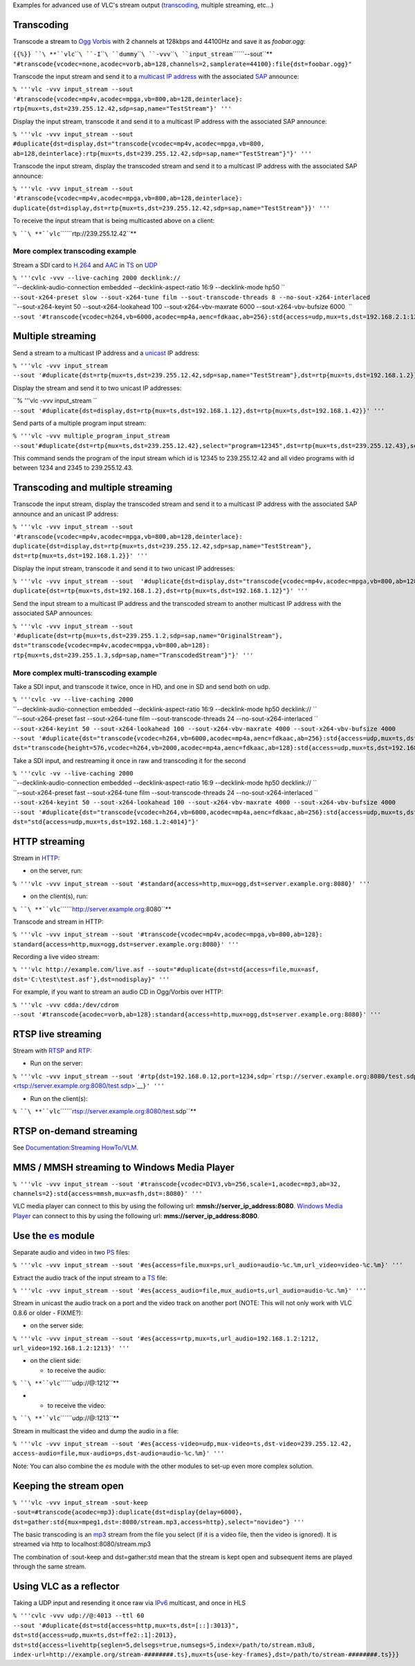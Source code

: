 .. raw:: mediawiki

   {{RightMenu|documentation streaming howto toc}}

Examples for advanced use of VLC's stream output (`transcoding <transcoding>`__, multiple streaming, etc...)

Transcoding
-----------

Transcode a stream to `Ogg <Ogg>`__ `Vorbis <Vorbis>`__ with 2 channels at 128kbps and 44100Hz and save it as *foobar.ogg*:

| ``{{%}} ``\ **``vlc``\ ````\ ``-I``\ ````\ ``dummy``\ ````\ ``-vvv``\ ````\ ``input_stream``\ ````\ ``--sout``**
| ``"#transcode{vcodec=none,acodec=vorb,ab=128,channels=2,samplerate=44100}:file{dst=foobar.ogg}"``

Transcode the input stream and send it to a `multicast <multicast>`__ `IP address <IP_address>`__ with the associated `SAP <SAP>`__ announce:

| ``% '''vlc -vvv input_stream --sout``
| ``'#transcode{vcodec=mp4v,acodec=mpga,vb=800,ab=128,deinterlace}:``
| ``rtp{mux=ts,dst=239.255.12.42,sdp=sap,name="TestStream"}' '''``

Display the input stream, transcode it and send it to a multicast IP address with the associated SAP announce:

| ``% '''vlc -vvv input_stream --sout``
| ``#duplicate{dst=display,dst="transcode{vcodec=mp4v,acodec=mpga,vb=800,``
| ``ab=128,deinterlace}:rtp{mux=ts,dst=239.255.12.42,sdp=sap,name="TestStream"}"}' '''``

Transcode the input stream, display the transcoded stream and send it to a multicast IP address with the associated SAP announce:

| ``% '''vlc -vvv input_stream --sout``
| ``'#transcode{vcodec=mp4v,acodec=mpga,vb=800,ab=128,deinterlace}:``
| ``duplicate{dst=display,dst=rtp{mux=ts,dst=239.255.12.42,sdp=sap,name="TestStream"}}' '''``

To receive the input stream that is being multicasted above on a client:

``% ``\ **``vlc``\ ````\ ``rtp://239.255.12.42``**

More complex transcoding example
~~~~~~~~~~~~~~~~~~~~~~~~~~~~~~~~

Stream a SDI card to `H.264 <H.264>`__ and `AAC <AAC>`__ in `TS <TS>`__ on `UDP <UDP>`__

| ``% '''cvlc -vvv --live-caching 2000 decklink://``
| ``--decklink-audio-connection embedded --decklink-aspect-ratio 16:9 --decklink-mode hp50 ``
| ``--sout-x264-preset slow --sout-x264-tune film --sout-transcode-threads 8 --no-sout-x264-interlaced``
| ``--sout-x264-keyint 50 --sout-x264-lookahead 100 --sout-x264-vbv-maxrate 6000 --sout-x264-vbv-bufsize 6000  ``
| ``--sout '#transcode{vcodec=h264,vb=6000,acodec=mp4a,aenc=fdkaac,ab=256}:std{access=udp,mux=ts,dst=192.168.2.1:1234}'``

Multiple streaming
------------------

Send a stream to a multicast IP address and a `unicast <unicast>`__ IP address:

| ``% '''vlc -vvv input_stream``
| ``--sout '#duplicate{dst=rtp{mux=ts,dst=239.255.12.42,sdp=sap,name="TestStream"},dst=rtp{mux=ts,dst=192.168.1.2}}' '''``

Display the stream and send it to two unicast IP addresses:

| ``% '''vlc -vvv input_stream ``
| ``--sout '#duplicate{dst=display,dst=rtp{mux=ts,dst=192.168.1.12},dst=rtp{mux=ts,dst=192.168.1.42}}' '''``

Send parts of a multiple program input stream:

| ``% '''vlc -vvv multiple_program_input_stream``
| ``--sout'#duplicate{dst=rtp{mux=ts,dst=239.255.12.42},select="program=12345",dst=rtp{mux=ts,dst=239.255.12.43},select="video,program=1234-2345"}' '''``

This command sends the program of the input stream which id is 12345 to 239.255.12.42 and all video programs with id between 1234 and 2345 to 239.255.12.43.

Transcoding and multiple streaming
----------------------------------

Transcode the input stream, display the transcoded stream and send it to a multicast IP address with the associated SAP announce and an unicast IP address:

| ``% '''vlc -vvv input_stream --sout``
| ``'#transcode{vcodec=mp4v,acodec=mpga,vb=800,ab=128,deinterlace}:``
| ``duplicate{dst=display,dst=rtp{mux=ts,dst=239.255.12.42,sdp=sap,name="TestStream"},``
| ``dst=rtp{mux=ts,dst=192.168.1.2}}' '''``

Display the input stream, transcode it and send it to two unicast IP addresses:

| ``% '''vlc -vvv input_stream --sout  '#duplicate{dst=display,dst="transcode{vcodec=mp4v,acodec=mpga,vb=800,ab=128}:``
| ``duplicate{dst=rtp{mux=ts,dst=192.168.1.2},dst=rtp{mux=ts,dst=192.168.1.12}"}' '''``

Send the input stream to a multicast IP address and the transcoded stream to another multicast IP address with the associated SAP announces:

| ``% '''vlc -vvv input_stream --sout``
| ``'#duplicate{dst=rtp{mux=ts,dst=239.255.1.2,sdp=sap,name="OriginalStream"},``
| ``dst="transcode{vcodec=mp4v,acodec=mpga,vb=800,ab=128}:``
| ``rtp{mux=ts,dst=239.255.1.3,sdp=sap,name="TranscodedStream"}"}' '''``

More complex multi-transcoding example
~~~~~~~~~~~~~~~~~~~~~~~~~~~~~~~~~~~~~~

Take a SDI input, and transcode it twice, once in HD, and one in SD and send both on udp.

| ``% '''cvlc -vv --live-caching 2000``
| ``--decklink-audio-connection embedded --decklink-aspect-ratio 16:9 --decklink-mode hp50 decklink:// ``
| ``--sout-x264-preset fast --sout-x264-tune film --sout-transcode-threads 24 --no-sout-x264-interlaced ``
| ``--sout-x264-keyint 50 --sout-x264-lookahead 100 --sout-x264-vbv-maxrate 4000 --sout-x264-vbv-bufsize 4000``
| ``--sout '#duplicate{dst="transcode{vcodec=h264,vb=6000,acodec=mp4a,aenc=fdkaac,ab=256}:std{access=udp,mux=ts,dst=192.168.1.2:4013}",``
| ``dst="transcode{height=576,vcodec=h264,vb=2000,acodec=mp4a,aenc=fdkaac,ab=128}:std{access=udp,mux=ts,dst=192.168.1.2:4014}"}'``

Take a SDI input, and restreaming it once in raw and transcoding it for the second

| ``% '''cvlc -vv --live-caching 2000``
| ``--decklink-audio-connection embedded --decklink-aspect-ratio 16:9 --decklink-mode hp50 decklink:// ``
| ``--sout-x264-preset fast --sout-x264-tune film --sout-transcode-threads 24 --no-sout-x264-interlaced ``
| ``--sout-x264-keyint 50 --sout-x264-lookahead 100 --sout-x264-vbv-maxrate 4000 --sout-x264-vbv-bufsize 4000``
| ``--sout '#duplicate{dst="transcode{vcodec=h264,vb=6000,acodec=mp4a,aenc=fdkaac,ab=256}:std{access=udp,mux=ts,dst=192.168.1.2:4013}",``
| ``dst="std{access=udp,mux=ts,dst=192.168.1.2:4014}"}'``

HTTP streaming
--------------

Stream in `HTTP <HTTP>`__:

-  on the server, run:

``% '''vlc -vvv input_stream --sout '#standard{access=http,mux=ogg,dst=server.example.org:8080}' '''``

-  on the client(s), run:

``% ``\ **``vlc``\ ````\ ``http://server.example.org:8080``**

Transcode and stream in HTTP:

| ``% '''vlc -vvv input_stream --sout '#transcode{vcodec=mp4v,acodec=mpga,vb=800,ab=128}:``
| ``standard{access=http,mux=ogg,dst=server.example.org:8080}' '''``

Recording a live video stream:

| ``% '''vlc http://example.com/live.asf --sout="#duplicate{dst=std{access=file,mux=asf,``
| ``dst='C:\test\test.asf'},dst=nodisplay}" '''``

For example, if you want to stream an audio CD in Ogg/Vorbis over HTTP:

| ``% '''vlc -vvv cdda:/dev/cdrom``
| ``--sout '#transcode{acodec=vorb,ab=128}:standard{access=http,mux=ogg,dst=server.example.org:8080}' '''``

RTSP live streaming
-------------------

Stream with `RTSP <RTSP>`__ and `RTP <RTP>`__:

-  Run on the server:

``% '''vlc -vvv input_stream --sout '#rtp{dst=192.168.0.12,port=1234,sdp=``\ ```rtsp://server.example.org:8080/test.sdp`` <rtsp://server.example.org:8080/test.sdp>`__\ ``}' '''``

-  Run on the client(s):

``% ``\ **``vlc``\ ````\ ``rtsp://server.example.org:8080/test.sdp``**

RTSP on-demand streaming
------------------------

See `Documentation:Streaming HowTo/VLM <Documentation:Streaming_HowTo/VLM>`__.

MMS / MMSH streaming to Windows Media Player
--------------------------------------------

| ``% '''vlc -vvv input_stream --sout '#transcode{vcodec=DIV3,vb=256,scale=1,acodec=mp3,ab=32,``
| ``channels=2}:std{access=mmsh,mux=asfh,dst=:8080}' '''``

VLC media player can connect to this by using the following url: **mmsh://server_ip_address:8080**. `Windows Media Player <Windows_Media_Player>`__ can connect to this by using the following url: **mms://server_ip_address:8080**.

Use the `es <Documentation:Modules/es>`__ module
------------------------------------------------

.. raw:: mediawiki

   {{See also|ES}}

Separate audio and video in two `PS <PS>`__ files:

``% '''vlc -vvv input_stream --sout '#es{access=file,mux=ps,url_audio=audio-%c.%m,url_video=video-%c.%m}' '''``

Extract the audio track of the input stream to a `TS <TS>`__ file:

``% '''vlc -vvv input_stream --sout '#es{access_audio=file,mux_audio=ts,url_audio=audio-%c.%m}' '''``

Stream in unicast the audio track on a port and the video track on another port (NOTE: This will not only work with VLC 0.8.6 or older - FIXME?):

-  on the server side:

| ``% '''vlc -vvv input_stream --sout '#es{access=rtp,mux=ts,url_audio=192.168.1.2:1212,``
| ``url_video=192.168.1.2:1213}' '''``

-  on the client side:

   -  to receive the audio:

``% ``\ **``vlc``\ ````\ ``udp://@:1212``**

-  

   -  to receive the video:

``% ``\ **``vlc``\ ````\ ``udp://@:1213``**

Stream in multicast the video and dump the audio in a file:

| ``% '''vlc -vvv input_stream --sout '#es{access-video=udp,mux-video=ts,dst-video=239.255.12.42,``
| ``access-audio=file,mux-audio=ps,dst-audio=audio-%c.%m}' '''``

Note: You can also combine the *es* module with the other modules to set-up even more complex solution.

Keeping the stream open
-----------------------

| ``% '''vlc -vvv input_stream -sout-keep``
| ``-sout=#transcode{acodec=mp3}:duplicate{dst=display{delay=6000},``
| ``dst=gather:std{mux=mpeg1,dst=:8080/stream.mp3,access=http},select="novideo"} '''``

The basic transcoding is an `mp3 <mp3>`__ stream from the file you select (if it is a video file, then the video is ignored). It is streamed via http to localhost:8080/stream.mp3

The combination of :sout-keep and dst=gather:std mean that the stream is kept open and subsequent items are played through the same stream.

Using VLC as a reflector
------------------------

Taking a UDP input and resending it once raw via `IPv6 <IPv6>`__ multicast, and once in HLS

| ``% '''cvlc -vvv udp://@:4013 --ttl 60``
| ``--sout '#duplicate{dst=std{access=http,mux=ts,dst=[::]:3013}",``
| ``dst=std{access=udp,mux=ts,dst=ffe2::1]:2013},``
| ``dst=std{access=livehttp{seglen=5,delsegs=true,numsegs=5,index=/path/to/stream.m3u8,``
| ``index-url=http://example.org/stream-########.ts},mux=ts{use-key-frames},dst=/path/to/stream-########.ts}}}``

.. raw:: mediawiki

   {{Documentation}}
